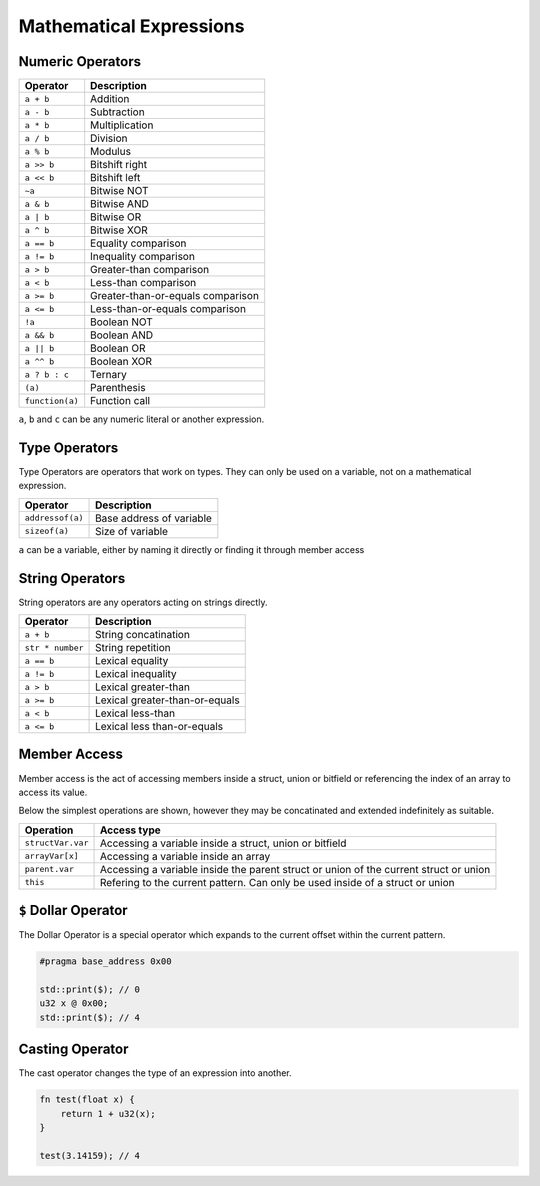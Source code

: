 Mathematical Expressions
========================

Numeric Operators
^^^^^^^^^

.. table::
    :align: left

    ================= ===================================
    Operator          Description
    ================= ===================================
    ``a + b``         Addition
    ``a - b``         Subtraction
    ``a * b``         Multiplication
    ``a / b``         Division
    ``a % b``         Modulus
    ``a >> b``        Bitshift right
    ``a << b``        Bitshift left
    ``~a``            Bitwise NOT
    ``a & b``         Bitwise AND
    ``a | b``         Bitwise OR
    ``a ^ b``         Bitwise XOR
    ``a == b``        Equality comparison
    ``a != b``        Inequality comparison
    ``a > b``         Greater-than comparison
    ``a < b``         Less-than comparison
    ``a >= b``        Greater-than-or-equals comparison
    ``a <= b``        Less-than-or-equals comparison
    ``!a``            Boolean NOT
    ``a && b``        Boolean AND
    ``a || b``        Boolean OR
    ``a ^^ b``        Boolean XOR
    ``a ? b : c``     Ternary
    ``(a)``           Parenthesis
    ``function(a)``   Function call
    ================= ===================================

``a``, ``b`` and ``c`` can be any numeric literal or another expression.


Type Operators
^^^^^^^^^^^^^^

Type Operators are operators that work on types. They can only be used on a variable, not on a mathematical expression.

.. table::
    :align: left

    ================= ===================================
    Operator          Description
    ================= ===================================
    ``addressof(a)``  Base address of variable
    ``sizeof(a)``     Size of variable
    ================= ===================================

``a`` can be a variable, either by naming it directly or finding it through member access


String Operators
^^^^^^^^^^^^^^^^

String operators are any operators acting on strings directly.

.. table::
    :align: left

    ================= ===================================
    Operator          Description
    ================= ===================================
    ``a + b``         String concatination
    ``str * number``  String repetition
    ``a == b``        Lexical equality 
    ``a != b``        Lexical inequality
    ``a > b``         Lexical greater-than
    ``a >= b``        Lexical greater-than-or-equals
    ``a < b``         Lexical less-than
    ``a <= b``        Lexical less than-or-equals
    ================= ===================================

Member Access
^^^^^^^^^^^^^

Member access is the act of accessing members inside a struct, union or bitfield or referencing the index of an array to
access its value.

Below the simplest operations are shown, however they may be concatinated and extended indefinitely as suitable.

.. table::
    :align: left

    ================= =====================================================================================
    Operation         Access type
    ================= =====================================================================================
    ``structVar.var`` Accessing a variable inside a struct, union or bitfield
    ``arrayVar[x]``   Accessing a variable inside an array
    ``parent.var``    Accessing a variable inside the parent struct or union of the current struct or union
    ``this``          Refering to the current pattern. Can only be used inside of a struct or union
    ================= =====================================================================================


``$`` Dollar Operator
^^^^^^^^^^^^^^^^^^^^^

The Dollar Operator is a special operator which expands to the current offset within the current pattern.

.. code-block:: hexpat
    
    #pragma base_address 0x00

    std::print($); // 0
    u32 x @ 0x00;
    std::print($); // 4


Casting Operator
^^^^^^^^^^^^^^^^

The cast operator changes the type of an expression into another.

.. code-block:: hexpat
    
    fn test(float x) {
        return 1 + u32(x);
    }

    test(3.14159); // 4
